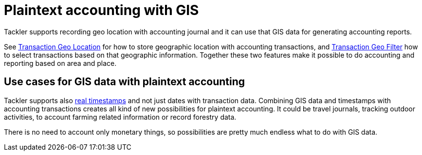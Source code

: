 = Plaintext accounting with GIS
:page-date: 2019-05-05 00:00:00 Z
:page-last_modified_at: 2019-05-05 00:00:00 Z
:page-permalink: /docs/gis/

Tackler supports recording geo location with accounting journal and it can use that GIS data
for generating accounting reports.

See xref:./gis/txn-geo-location.adoc[Transaction Geo Location] for how to store geographic location with
accounting transactions, and xref:./gis/txn-geo-filters.adoc[Transaction Geo Filter] how to select transactions based
on that geographic information. Together these two features make it possible to do
accounting and reporting based on area and place.


[[use-cases]]
== Use cases for GIS data with plaintext accounting

Tackler supports also xref:./journal/format.adoc#timestamps[real timestamps] and not just dates with transaction data.
Combining GIS data and timestamps with accounting transactions creates all kind of new possibilities
for plaintext accounting.  It could be travel journals, tracking outdoor activities,
to account farming related information or record forestry data.

There is no need to account only monetary things, so possibilities are pretty much endless what to do with GIS data.
